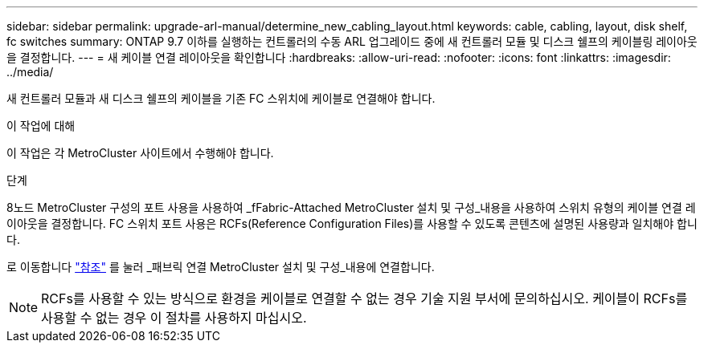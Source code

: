---
sidebar: sidebar 
permalink: upgrade-arl-manual/determine_new_cabling_layout.html 
keywords: cable, cabling, layout, disk shelf, fc switches 
summary: ONTAP 9.7 이하를 실행하는 컨트롤러의 수동 ARL 업그레이드 중에 새 컨트롤러 모듈 및 디스크 쉘프의 케이블링 레이아웃을 결정합니다. 
---
= 새 케이블 연결 레이아웃을 확인합니다
:hardbreaks:
:allow-uri-read: 
:nofooter: 
:icons: font
:linkattrs: 
:imagesdir: ../media/


[role="lead"]
새 컨트롤러 모듈과 새 디스크 쉘프의 케이블을 기존 FC 스위치에 케이블로 연결해야 합니다.

.이 작업에 대해
이 작업은 각 MetroCluster 사이트에서 수행해야 합니다.

.단계
8노드 MetroCluster 구성의 포트 사용을 사용하여 _fFabric-Attached MetroCluster 설치 및 구성_내용을 사용하여 스위치 유형의 케이블 연결 레이아웃을 결정합니다. FC 스위치 포트 사용은 RCFs(Reference Configuration Files)를 사용할 수 있도록 콘텐츠에 설명된 사용량과 일치해야 합니다.

로 이동합니다 link:other_references.html["참조"] 를 눌러 _패브릭 연결 MetroCluster 설치 및 구성_내용에 연결합니다.


NOTE: RCFs를 사용할 수 있는 방식으로 환경을 케이블로 연결할 수 없는 경우 기술 지원 부서에 문의하십시오. 케이블이 RCFs를 사용할 수 없는 경우 이 절차를 사용하지 마십시오.
